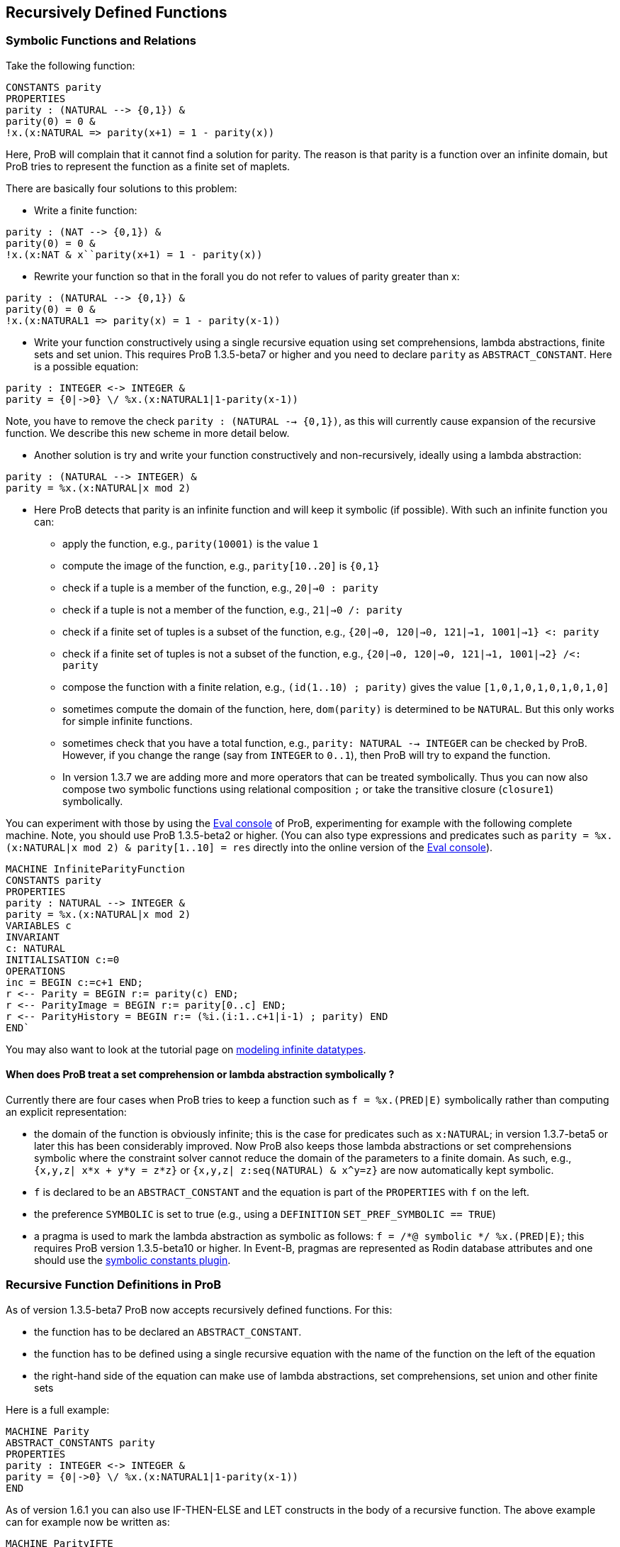 [[recursively-defined-functions]]
== Recursively Defined Functions

[[symbolic-functions-and-relations]]
=== Symbolic Functions and Relations

Take the following function:

---------
CONSTANTS parity
PROPERTIES
parity : (NATURAL --> {0,1}) &
parity(0) = 0 &
!x.(x:NATURAL => parity(x+1) = 1 - parity(x))
---------

Here, ProB will complain that it cannot find a solution for parity. The
reason is that parity is a function over an infinite domain, but ProB
tries to represent the function as a finite set of maplets.

There are basically four solutions to this problem:

* Write a finite function:

---------
parity : (NAT --> {0,1}) &
parity(0) = 0 &
!x.(x:NAT & x``parity(x+1) = 1 - parity(x))
---------

* Rewrite your function so that in the forall you do not refer to values
of parity greater than x:

---------
parity : (NATURAL --> {0,1}) &
parity(0) = 0 &
!x.(x:NATURAL1 => parity(x) = 1 - parity(x-1))
---------

* Write your function constructively using a single recursive equation
using set comprehensions, lambda abstractions, finite sets and set
union. This requires ProB 1.3.5-beta7 or higher and you need to declare
`parity` as `ABSTRACT_CONSTANT`. Here is a possible equation:

---------
parity : INTEGER <-> INTEGER &
parity = {0|->0} \/ %x.(x:NATURAL1|1-parity(x-1))
---------

Note, you have to remove the check `parity : (NATURAL --> {0,1})`, as
this will currently cause expansion of the recursive function. We
describe this new scheme in more detail below.

* Another solution is try and write your function constructively and
non-recursively, ideally using a lambda abstraction:

---------
parity : (NATURAL --> INTEGER) &
parity = %x.(x:NATURAL|x mod 2)
---------

* Here ProB detects that parity is an infinite function and will keep it
symbolic (if possible). With such an infinite function you can:
** apply the function, e.g., `parity(10001)` is the value `1`
** compute the image of the function, e.g., `parity[10..20]` is `{0,1}`
** check if a tuple is a member of the function, e.g., `20|->0 : parity`
** check if a tuple is not a member of the function, e.g.,
`21|->0 /: parity`
** check if a finite set of tuples is a subset of the function, e.g.,
`{20|->0, 120|->0, 121|->1, 1001|->1} <: parity`
** check if a finite set of tuples is not a subset of the function,
e.g., `{20|->0, 120|->0, 121|->1, 1001|->2} /<: parity`
** compose the function with a finite relation, e.g.,
`(id(1..10) ; parity)` gives the value `[1,0,1,0,1,0,1,0,1,0]`
** sometimes compute the domain of the function, here, `dom(parity)` is
determined to be `NATURAL`. But this only works for simple infinite
functions.
** sometimes check that you have a total function, e.g.,
`parity: NATURAL --> INTEGER` can be checked by ProB. However, if you
change the range (say from `INTEGER` to `0..1`), then ProB will try to
expand the function.
** In version 1.3.7 we are adding more and more operators that can be
treated symbolically. Thus you can now also compose two symbolic
functions using relational composition `;` or take the transitive
closure (`closure1`) symbolically.

You can experiment with those by using the link:/Eval_Console[Eval
console] of ProB, experimenting for example with the following complete
machine. Note, you should use ProB 1.3.5-beta2 or higher. (You can also
type expressions and predicates such as
`parity = %x.(x:NATURAL|x mod 2) & parity[1..10] = res` directly into
the online version of the <<eval-console,Eval console>>).

---------
MACHINE InfiniteParityFunction
CONSTANTS parity
PROPERTIES
parity : NATURAL --> INTEGER &
parity = %x.(x:NATURAL|x mod 2)
VARIABLES c
INVARIANT
c: NATURAL
INITIALISATION c:=0
OPERATIONS
inc = BEGIN c:=c+1 END;
r <-- Parity = BEGIN r:= parity(c) END;
r <-- ParityImage = BEGIN r:= parity[0..c] END;
r <-- ParityHistory = BEGIN r:= (%i.(i:1..c+1|i-1) ; parity) END
END`
---------

You may also want to look at the tutorial page on
<<tutorial-modeling-infinite-datatypes,modeling infinite datatypes>>.

[[when-does-prob-treat-a-set-comprehension-or-lambda-abstraction-symbolically]]
==== When does ProB treat a set comprehension or lambda abstraction symbolically ?

Currently there are four cases when ProB tries to keep a function such
as `f = %x.(PRED|E)` symbolically rather than computing an explicit
representation:

* the domain of the function is obviously infinite; this is the case for
predicates such as `x:NATURAL`; in version 1.3.7-beta5 or later this has
been considerably improved. Now ProB also keeps those lambda
abstractions or set comprehensions symbolic where the constraint solver
cannot reduce the domain of the parameters to a finite domain. As such,
e.g., `{x,y,z| x*x + y*y = z*z}` or `{x,y,z| z:seq(NATURAL) & x^y=z}`
are now automatically kept symbolic.
* `f` is declared to be an `ABSTRACT_CONSTANT` and the equation is part
of the `PROPERTIES` with `f` on the left.
* the preference `SYMBOLIC` is set to true (e.g., using a `DEFINITION`
`SET_PREF_SYMBOLIC == TRUE`)
* a pragma is used to mark the lambda abstraction as symbolic as
follows: `f = /*@ symbolic */ %x.(PRED|E)`; this requires ProB version
1.3.5-beta10 or higher. In Event-B, pragmas are represented as Rodin
database attributes and one should use the
<<tutorial-symbolic-constants,symbolic constants plugin>>.

[[recursive-function-definitions-in-prob]]
=== Recursive Function Definitions in ProB

As of version 1.3.5-beta7 ProB now accepts recursively defined
functions. For this:

* the function has to be declared an `ABSTRACT_CONSTANT`.
* the function has to be defined using a single recursive equation with
the name of the function on the left of the equation
* the right-hand side of the equation can make use of lambda
abstractions, set comprehensions, set union and other finite sets

Here is a full example:
---------
MACHINE Parity
ABSTRACT_CONSTANTS parity
PROPERTIES
parity : INTEGER <-> INTEGER &
parity = {0|->0} \/ %x.(x:NATURAL1|1-parity(x-1))
END
---------
As of version 1.6.1 you can also use IF-THEN-ELSE and LET constructs in
the body of a recursive function. The above example can for example now
be written as:

---------
MACHINE ParityIFTE
ABSTRACT_CONSTANTS parity
PROPERTIES
parity : INTEGER <-> INTEGER &
parity = %x.(x:NATURAL|IF x=0 THEN 0 ELSE 1-parity(x-1)END)
SEND
---------

[[operations-applicable-for-recursive-functions]]
==== Operations applicable for recursive functions

With such a recursive function you can:

* apply the function to a given argument, e.g., `parity(100)` will give
you 0;
* compute the image of the function, e.g., `parity[1..10]` gives
`{0,1}`.
* composing it with another function, notably finite sequences:
`([1,2] ; parity)` corresponds to the "map" construct of functional
programming and results in the output `[1,0]`.

Also, you have to be careful to avoid accidentally expanding these
functions. For example, trying to check `parity : INTEGER <-> INTEGER`
or `parity : INTEGER +-> INTEGER` will cause older version of ProB to
try and expand the function. ProB 1.6.1 can actually check
`parity:NATURAL --> INTEGER`, but it cannot check
`parity:NATURAL --> 0..1`.

There are the following further restrictions:

* ProB does not support mutual recursion yet.
* The function is not allowed to depend on other constants, unless those
other constants can be valued in a deterministic way (i.e., ProB finds
only one possible solution for them).
